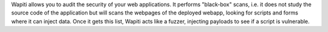 Wapiti allows you to audit the security of your web applications.
It performs "black-box" scans, i.e. it does not study the source code of the
application but will scans the webpages of the deployed webapp, looking for
scripts and forms where it can inject data.
Once it gets this list, Wapiti acts like a fuzzer, injecting payloads to see
if a script is vulnerable.

